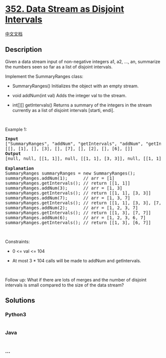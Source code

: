 * [[https://leetcode.com/problems/data-stream-as-disjoint-intervals][352.
Data Stream as Disjoint Intervals]]
  :PROPERTIES:
  :CUSTOM_ID: data-stream-as-disjoint-intervals
  :END:
[[./solution/0300-0399/0352.Data Stream as Disjoint Intervals/README.org][中文文档]]

** Description
   :PROPERTIES:
   :CUSTOM_ID: description
   :END:

#+begin_html
  <p>
#+end_html

Given a data stream input of non-negative integers a1, a2, ..., an,
summarize the numbers seen so far as a list of disjoint intervals.

#+begin_html
  </p>
#+end_html

#+begin_html
  <p>
#+end_html

Implement the SummaryRanges class:

#+begin_html
  </p>
#+end_html

#+begin_html
  <ul>
#+end_html

#+begin_html
  <li>
#+end_html

SummaryRanges() Initializes the object with an empty stream.

#+begin_html
  </li>
#+end_html

#+begin_html
  <li>
#+end_html

void addNum(int val) Adds the integer val to the stream.

#+begin_html
  </li>
#+end_html

#+begin_html
  <li>
#+end_html

int[][] getIntervals() Returns a summary of the integers in the stream
currently as a list of disjoint intervals [starti, endi].

#+begin_html
  </li>
#+end_html

#+begin_html
  </ul>
#+end_html

#+begin_html
  <p>
#+end_html

 

#+begin_html
  </p>
#+end_html

#+begin_html
  <p>
#+end_html

Example 1:

#+begin_html
  </p>
#+end_html

#+begin_html
  <pre>
  <strong>Input</strong>
  [&quot;SummaryRanges&quot;, &quot;addNum&quot;, &quot;getIntervals&quot;, &quot;addNum&quot;, &quot;getIntervals&quot;, &quot;addNum&quot;, &quot;getIntervals&quot;, &quot;addNum&quot;, &quot;getIntervals&quot;, &quot;addNum&quot;, &quot;getIntervals&quot;]
  [[], [1], [], [3], [], [7], [], [2], [], [6], []]
  <strong>Output</strong>
  [null, null, [[1, 1]], null, [[1, 1], [3, 3]], null, [[1, 1], [3, 3], [7, 7]], null, [[1, 3], [7, 7]], null, [[1, 3], [6, 7]]]

  <strong>Explanation</strong>
  SummaryRanges summaryRanges = new SummaryRanges();
  summaryRanges.addNum(1);      // arr = [1]
  summaryRanges.getIntervals(); // return [[1, 1]]
  summaryRanges.addNum(3);      // arr = [1, 3]
  summaryRanges.getIntervals(); // return [[1, 1], [3, 3]]
  summaryRanges.addNum(7);      // arr = [1, 3, 7]
  summaryRanges.getIntervals(); // return [[1, 1], [3, 3], [7, 7]]
  summaryRanges.addNum(2);      // arr = [1, 2, 3, 7]
  summaryRanges.getIntervals(); // return [[1, 3], [7, 7]]
  summaryRanges.addNum(6);      // arr = [1, 2, 3, 6, 7]
  summaryRanges.getIntervals(); // return [[1, 3], [6, 7]]
  </pre>
#+end_html

#+begin_html
  <p>
#+end_html

 

#+begin_html
  </p>
#+end_html

#+begin_html
  <p>
#+end_html

Constraints:

#+begin_html
  </p>
#+end_html

#+begin_html
  <ul>
#+end_html

#+begin_html
  <li>
#+end_html

0 <= val <= 104

#+begin_html
  </li>
#+end_html

#+begin_html
  <li>
#+end_html

At most 3 * 104 calls will be made to addNum and getIntervals.

#+begin_html
  </li>
#+end_html

#+begin_html
  </ul>
#+end_html

#+begin_html
  <p>
#+end_html

 

#+begin_html
  </p>
#+end_html

#+begin_html
  <p>
#+end_html

Follow up: What if there are lots of merges and the number of disjoint
intervals is small compared to the size of the data stream?

#+begin_html
  </p>
#+end_html

** Solutions
   :PROPERTIES:
   :CUSTOM_ID: solutions
   :END:

#+begin_html
  <!-- tabs:start -->
#+end_html

*** *Python3*
    :PROPERTIES:
    :CUSTOM_ID: python3
    :END:
#+begin_src python
#+end_src

*** *Java*
    :PROPERTIES:
    :CUSTOM_ID: java
    :END:
#+begin_src java
#+end_src

*** *...*
    :PROPERTIES:
    :CUSTOM_ID: section
    :END:
#+begin_example
#+end_example

#+begin_html
  <!-- tabs:end -->
#+end_html
